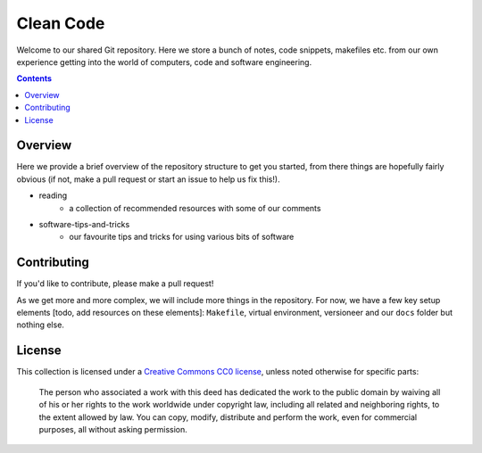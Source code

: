 Clean Code
==========

Welcome to our shared Git repository. Here we store a bunch of notes, code snippets,
makefiles etc. from our own experience getting into the world of computers, code and
software engineering.

.. contents:: :depth: 2

Overview
--------

Here we provide a brief overview of the repository structure to get you started, from
there things are hopefully fairly obvious (if not, make a pull request or start an
issue to help us fix this!).

- reading
    - a collection of recommended resources with some of our comments
- software-tips-and-tricks
    - our favourite tips and tricks for using various bits of software


Contributing
------------

If you'd like to contribute, please make a pull request!

As we get more and more complex, we will include more things in the repository. For
now, we have a few key setup elements [todo, add resources on these elements]:
``Makefile``, virtual environment, versioneer and our ``docs`` folder but nothing else.

License
-------

This collection is licensed under a `Creative Commons CC0 license <https://creativecommons.org/publicdomain/zero/1.0/>`_,
unless noted otherwise for specific parts:

    The person who associated a work with this deed has dedicated the work to the
    public domain by waiving all of his or her rights to the work worldwide under
    copyright law, including all related and neighboring rights, to the extent allowed
    by law. You can copy, modify, distribute and perform the work, even for commercial
    purposes, all without asking permission.
